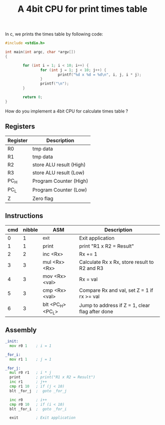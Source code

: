 #+TITLE: A 4bit CPU for print times table

In c, we prints the times table by following code:

#+BEGIN_SRC c
  #include <stdio.h>

  int main(int argc, char *argv[])
  {

          for (int i = 1; i < 10; i++) {
                  for (int j = 1; j < 10; j++) {
                          printf("%d x %d = %d\n", i, j, i * j);
                  }
                  printf("\n");
          }

          return 0;
  }
#+END_SRC

How do you implement a 4bit CPU for calculate times table ?


** Registers

| Register | Description             |
|----------+-------------------------|
| R0       | tmp data                |
| R1       | tmp data                |
| R2       | store ALU result (High) |
| R3       | store ALU result (Low)  |
| PC_H     | Program Counter (High)  |
| PC_L     | Program Counter (Low)   |
| Z        | Zero flag               |

** Instructions

| cmd | nibble | ASM               | Description                                     |
|-----+--------+-------------------+-------------------------------------------------|
|   0 |      1 | _exit             | Exit application                                |
|   1 |      1 | print             | print "R1 x R2 = Result"                        |
|   2 |      2 | inc <Rx>          | Rx += 1                                         |
|   3 |      3 | mul <Rx> <Rx>     | Calculate Rx x Rx, store result to R2 and R3    |
|   4 |      3 | mov <Rx> <val>    | Rx = val                                        |
|   5 |      3 | cmp <Rx> <val>    | Compare Rx and val, set Z = 1 if rx >= val      |
|   6 |      3 | blt <PC_H> <PC_L> | Jump to address if Z = 1, clear flag after done |

** Assembly

#+BEGIN_SRC asm
  _init:
    mov r0 1    ; i = 1

  _for_i:
    mov r1 1    ; j = 1

  _for_j:
    mul r0 r1   ; i * j
    print       ; print("R1 x R2 = Result")
    inc r1      ; j++
    cmp r1 10   ; if (j < 10)
    blt _for_j  ;  goto _for_j

    inc r0      ; i++
    cmp r0 10   ; if (i < 10)
    blt _for_i  ;  goto _for_i

    exit        ; Exit application
#+END_SRC